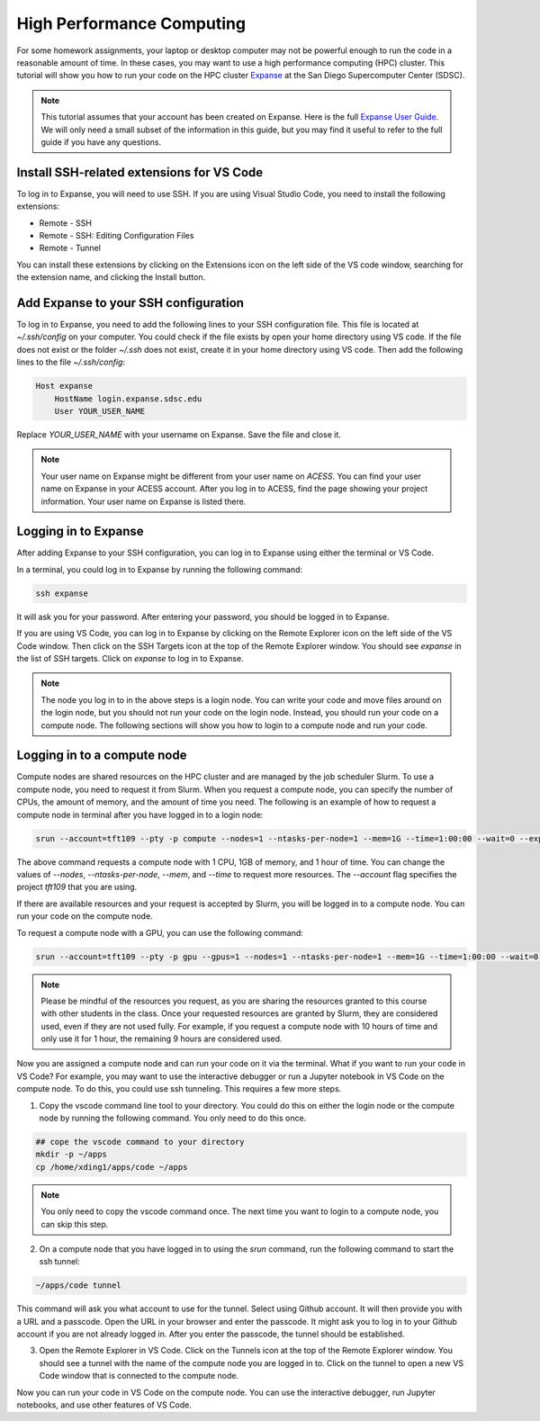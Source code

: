 High Performance Computing
===========================

For some homework assignments, your laptop or desktop computer may not be powerful enough to run the code in a reasonable amount of time. In these cases, you may want to use a high performance computing (HPC) cluster. This tutorial will show you how to run your code on the HPC cluster `Expanse <https://www.sdsc.edu/support/user_guides/expanse.html>`_ at the San Diego Supercomputer Center (SDSC).

.. note::
    This tutorial assumes that your account has been created on Expanse. Here is the full `Expanse User Guide <https://www.sdsc.edu/support/user_guides/expanse.html>`_. We will only need a small subset of the information in this guide, but you may find it useful to refer to the full guide if you have any questions.


Install SSH-related extensions for VS Code
------------------------------------------
To log in to Expanse, you will need to use SSH. If you are using Visual Studio Code, you need to install the following extensions:

- Remote - SSH
- Remote - SSH: Editing Configuration Files
- Remote - Tunnel

You can install these extensions by clicking on the Extensions icon on the left side of the VS code window, searching for the extension name, and clicking the Install button.


Add Expanse to your SSH configuration
-------------------------------------
To log in to Expanse, you need to add the following lines to your SSH configuration file. This file is located at `~/.ssh/config` on your computer. You could check if the file exists by open your home directory using VS code. If the file does not exist or the folder `~/.ssh` does not exist, create it in your home directory using VS code. Then add the following lines to the file `~/.ssh/config`:

.. code-block:: bash

    Host expanse
        HostName login.expanse.sdsc.edu
        User YOUR_USER_NAME

Replace `YOUR_USER_NAME` with your username on Expanse. Save the file and close it.

.. note::
    Your user name on Expanse might be different from your user name on `ACESS`. You can find your user name on Expanse in your ACESS account. After you log in to ACESS, find the page showing your project information. Your user name on Expanse is listed there.


Logging in to Expanse
---------------------
After adding Expanse to your SSH configuration, you can log in to Expanse using either the terminal or VS Code.

In a terminal, you could log in to Expanse by running the following command:

.. code-block:: bash

    ssh expanse

It will ask you for your password. After entering your password, you should be logged in to Expanse.

If you are using VS Code, you can log in to Expanse by clicking on the Remote Explorer icon on the left side of the VS Code window. Then click on the SSH Targets icon at the top of the Remote Explorer window. You should see `expanse` in the list of SSH targets. Click on `expanse` to log in to Expanse.

.. note::

    The node you log in to in the above steps is a login node. You can write your code and move files around on the login node, but you should not run your code on the login node. Instead, you should run your code on a compute node. The following sections will show you how to login to a compute node and run your code.


Logging in to a compute node
----------------------------
Compute nodes are shared resources on the HPC cluster and are managed by the job scheduler Slurm. To use a compute node, you need to request it from Slurm. When you request a compute node, you can specify the number of CPUs, the amount of memory, and the amount of time you need. The following is an example of how to request a compute node in terminal after you have logged in to a login node:

.. code-block:: bash

    srun --account=tft109 --pty -p compute --nodes=1 --ntasks-per-node=1 --mem=1G --time=1:00:00 --wait=0 --export=ALL /bin/bash

The above command requests a compute node with 1 CPU, 1GB of memory, and 1 hour of time. You can change the values of `--nodes`, `--ntasks-per-node`, `--mem`, and `--time` to request more resources. The `--account` flag specifies the project `tft109` that you are using. 

If there are available resources and your request is accepted by Slurm, you will be logged in to a compute node. You can run your code on the compute node.

To request a compute node with a GPU, you can use the following command:

.. code-block:: bash

    srun --account=tft109 --pty -p gpu --gpus=1 --nodes=1 --ntasks-per-node=1 --mem=1G --time=1:00:00 --wait=0 --export=ALL /bin/bash


.. note::
    Please be mindful of the resources you request, as you are sharing the 
    resources granted to this course with other students in the class. Once your requested resources are granted by Slurm, they are considered used, even if they are not used fully. For example, if you request a compute node with 10 hours of time and only use it for 1 hour, the remaining 9 hours are considered used.

Now you are assigned a compute node and can run your code on it via the terminal. What if you want to run your code in VS Code? For example, you may want to use the interactive debugger or run a Jupyter notebook in VS Code on the compute node. To do this, you could use ssh tunneling. This requires a few more steps.


1. Copy the vscode command line tool to your directory. You could do this on either the login node or the compute node by running the following command. You only need to do this once.

.. code-block:: bash

    ## cope the vscode command to your directory
    mkdir -p ~/apps
    cp /home/xding1/apps/code ~/apps

.. note::
    You only need to copy the vscode command once. The next time you want to login to a compute node, you can skip this step.


2. On a compute node that you have logged in to using the `srun` command, run the following command to start the ssh tunnel:

.. code-block:: bash

    ~/apps/code tunnel

This command will ask you what account to use for the tunnel. Select using Github account. It will then provide you with a URL and a passcode. Open the URL in your browser and enter the passcode. It might ask you to log in to your Github account if you are not already logged in. After you enter the passcode, the tunnel should be established.

3. Open the Remote Explorer in VS Code. Click on the Tunnels icon at the top of the Remote Explorer window. You should see a tunnel with the name of the compute node you are logged in to. Click on the tunnel to open a new VS Code window that is connected to the compute node.

Now you can run your code in VS Code on the compute node. You can use the interactive debugger, run Jupyter notebooks, and use other features of VS Code.





